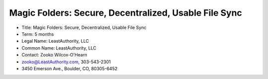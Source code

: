 ﻿.. -*- coding: utf-8-with-signature -*-

========================================================
 Magic Folders: Secure, Decentralized, Usable File Sync
========================================================

• Title: Magic Folders: Secure, Decentralized, Usable File Sync

• Term: 5 months

• Legal Name: LeastAuthority, LLC

• Common Name: LeastAuthority, LLC

• Contact: Zooko Wilcox-O'Hearn

• zooko@LeastAuthority.com, 303-543-2301

• 3450 Emerson Ave., Boulder, CO, 80305-6452


